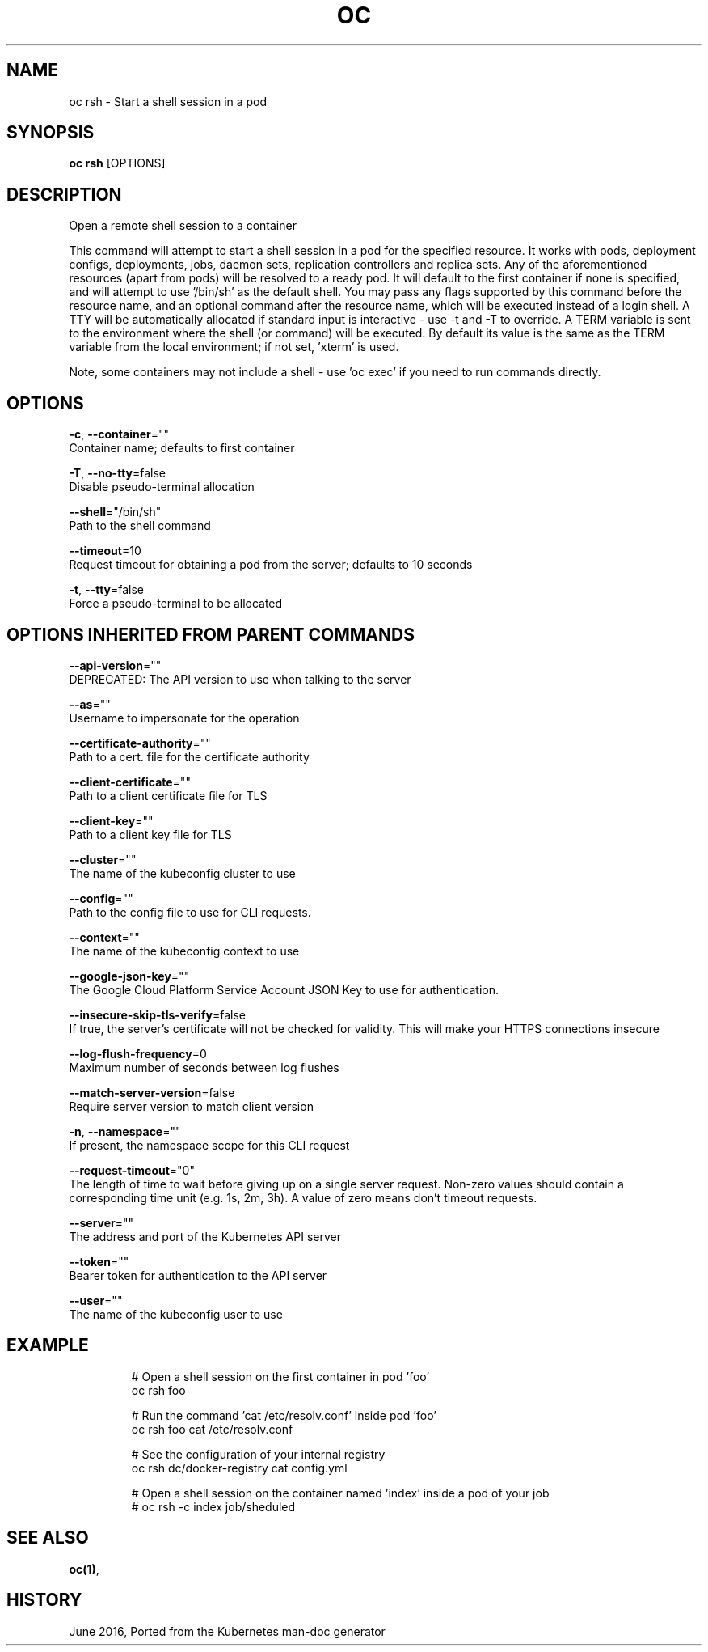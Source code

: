 .TH "OC" "1" " Openshift CLI User Manuals" "Openshift" "June 2016"  ""


.SH NAME
.PP
oc rsh \- Start a shell session in a pod


.SH SYNOPSIS
.PP
\fBoc rsh\fP [OPTIONS]


.SH DESCRIPTION
.PP
Open a remote shell session to a container

.PP
This command will attempt to start a shell session in a pod for the specified resource. It works with pods, deployment configs, deployments, jobs, daemon sets, replication controllers and replica sets. Any of the aforementioned resources (apart from pods) will be resolved to a ready pod. It will default to the first container if none is specified, and will attempt to use '/bin/sh' as the default shell. You may pass any flags supported by this command before the resource name, and an optional command after the resource name, which will be executed instead of a login shell. A TTY will be automatically allocated if standard input is interactive \- use \-t and \-T to override. A TERM variable is sent to the environment where the shell (or command) will be executed. By default its value is the same as the TERM variable from the local environment; if not set, 'xterm' is used.

.PP
Note, some containers may not include a shell \- use 'oc exec' if you need to run commands directly.


.SH OPTIONS
.PP
\fB\-c\fP, \fB\-\-container\fP=""
    Container name; defaults to first container

.PP
\fB\-T\fP, \fB\-\-no\-tty\fP=false
    Disable pseudo\-terminal allocation

.PP
\fB\-\-shell\fP="/bin/sh"
    Path to the shell command

.PP
\fB\-\-timeout\fP=10
    Request timeout for obtaining a pod from the server; defaults to 10 seconds

.PP
\fB\-t\fP, \fB\-\-tty\fP=false
    Force a pseudo\-terminal to be allocated


.SH OPTIONS INHERITED FROM PARENT COMMANDS
.PP
\fB\-\-api\-version\fP=""
    DEPRECATED: The API version to use when talking to the server

.PP
\fB\-\-as\fP=""
    Username to impersonate for the operation

.PP
\fB\-\-certificate\-authority\fP=""
    Path to a cert. file for the certificate authority

.PP
\fB\-\-client\-certificate\fP=""
    Path to a client certificate file for TLS

.PP
\fB\-\-client\-key\fP=""
    Path to a client key file for TLS

.PP
\fB\-\-cluster\fP=""
    The name of the kubeconfig cluster to use

.PP
\fB\-\-config\fP=""
    Path to the config file to use for CLI requests.

.PP
\fB\-\-context\fP=""
    The name of the kubeconfig context to use

.PP
\fB\-\-google\-json\-key\fP=""
    The Google Cloud Platform Service Account JSON Key to use for authentication.

.PP
\fB\-\-insecure\-skip\-tls\-verify\fP=false
    If true, the server's certificate will not be checked for validity. This will make your HTTPS connections insecure

.PP
\fB\-\-log\-flush\-frequency\fP=0
    Maximum number of seconds between log flushes

.PP
\fB\-\-match\-server\-version\fP=false
    Require server version to match client version

.PP
\fB\-n\fP, \fB\-\-namespace\fP=""
    If present, the namespace scope for this CLI request

.PP
\fB\-\-request\-timeout\fP="0"
    The length of time to wait before giving up on a single server request. Non\-zero values should contain a corresponding time unit (e.g. 1s, 2m, 3h). A value of zero means don't timeout requests.

.PP
\fB\-\-server\fP=""
    The address and port of the Kubernetes API server

.PP
\fB\-\-token\fP=""
    Bearer token for authentication to the API server

.PP
\fB\-\-user\fP=""
    The name of the kubeconfig user to use


.SH EXAMPLE
.PP
.RS

.nf
  # Open a shell session on the first container in pod 'foo'
  oc rsh foo
  
  # Run the command 'cat /etc/resolv.conf' inside pod 'foo'
  oc rsh foo cat /etc/resolv.conf
  
  # See the configuration of your internal registry
  oc rsh dc/docker\-registry cat config.yml
  
  # Open a shell session on the container named 'index' inside a pod of your job
  # oc rsh \-c index job/sheduled

.fi
.RE


.SH SEE ALSO
.PP
\fBoc(1)\fP,


.SH HISTORY
.PP
June 2016, Ported from the Kubernetes man\-doc generator
